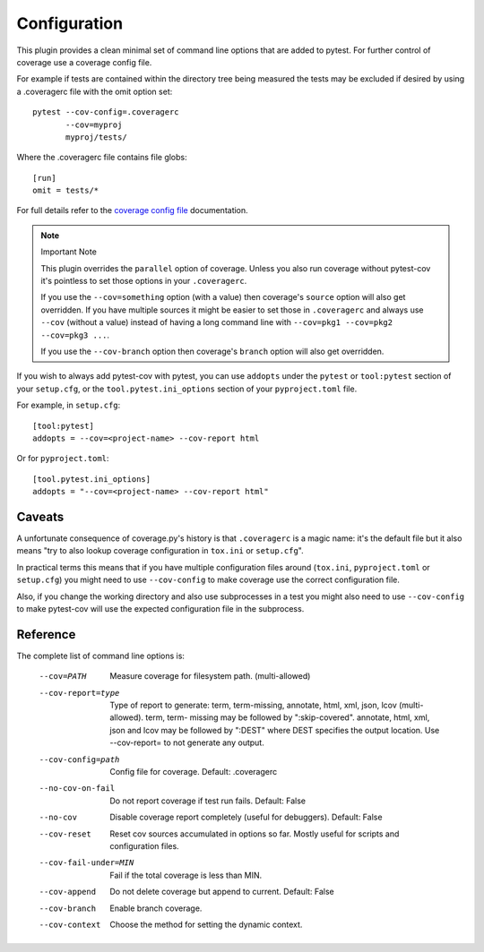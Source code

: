 =============
Configuration
=============

This plugin provides a clean minimal set of command line options that are added to pytest.  For
further control of coverage use a coverage config file.

For example if tests are contained within the directory tree being measured the tests may be
excluded if desired by using a .coveragerc file with the omit option set::

    pytest --cov-config=.coveragerc
           --cov=myproj
           myproj/tests/

Where the .coveragerc file contains file globs::

    [run]
    omit = tests/*

For full details refer to the `coverage config file`_ documentation.

.. _`coverage config file`: https://coverage.readthedocs.io/en/latest/config.html

.. note:: Important Note

    This plugin overrides the ``parallel`` option of coverage. Unless you also run coverage without pytest-cov it's
    pointless to set those options in your ``.coveragerc``.

    If you use the ``--cov=something`` option (with a value) then coverage's ``source`` option will also get overridden.
    If you have multiple sources it might be easier to set those in ``.coveragerc`` and always use ``--cov`` (without a value)
    instead of having a long command line with ``--cov=pkg1 --cov=pkg2 --cov=pkg3 ...``.

    If you use the ``--cov-branch`` option then coverage's ``branch`` option will also get overridden.

If you wish to always add pytest-cov with pytest, you can use ``addopts`` under the ``pytest`` or ``tool:pytest`` section of
your ``setup.cfg``, or the ``tool.pytest.ini_options`` section of your ``pyproject.toml`` file.

For example, in ``setup.cfg``: ::

    [tool:pytest]
    addopts = --cov=<project-name> --cov-report html

Or for ``pyproject.toml``: ::

    [tool.pytest.ini_options]
    addopts = "--cov=<project-name> --cov-report html"

Caveats
=======

A unfortunate consequence of coverage.py's history is that ``.coveragerc`` is a magic name: it's the default file but it also
means "try to also lookup coverage configuration in ``tox.ini`` or ``setup.cfg``".

In practical terms this means that if you have multiple configuration files around (``tox.ini``, ``pyproject.toml`` or ``setup.cfg``) you
might need to use ``--cov-config`` to make coverage use the correct configuration file.

Also, if you change the working directory and also use subprocesses in a test you might also need to use ``--cov-config`` to make pytest-cov
will use the expected configuration file in the subprocess.

Reference
=========

The complete list of command line options is:

  --cov=PATH            Measure coverage for filesystem path. (multi-allowed)
  --cov-report=type     Type of report to generate: term, term-missing,
                        annotate, html, xml, json, lcov (multi-allowed). term, term-
                        missing may be followed by ":skip-covered". annotate,
                        html, xml, json and lcov may be followed by ":DEST" where DEST
                        specifies the output location. Use --cov-report= to
                        not generate any output.
  --cov-config=path     Config file for coverage. Default: .coveragerc
  --no-cov-on-fail      Do not report coverage if test run fails. Default:
                        False
  --no-cov              Disable coverage report completely (useful for
                        debuggers). Default: False
  --cov-reset           Reset cov sources accumulated in options so far.
                        Mostly useful for scripts and configuration files.
  --cov-fail-under=MIN  Fail if the total coverage is less than MIN.
  --cov-append          Do not delete coverage but append to current. Default:
                        False
  --cov-branch          Enable branch coverage.
  --cov-context         Choose the method for setting the dynamic context.
